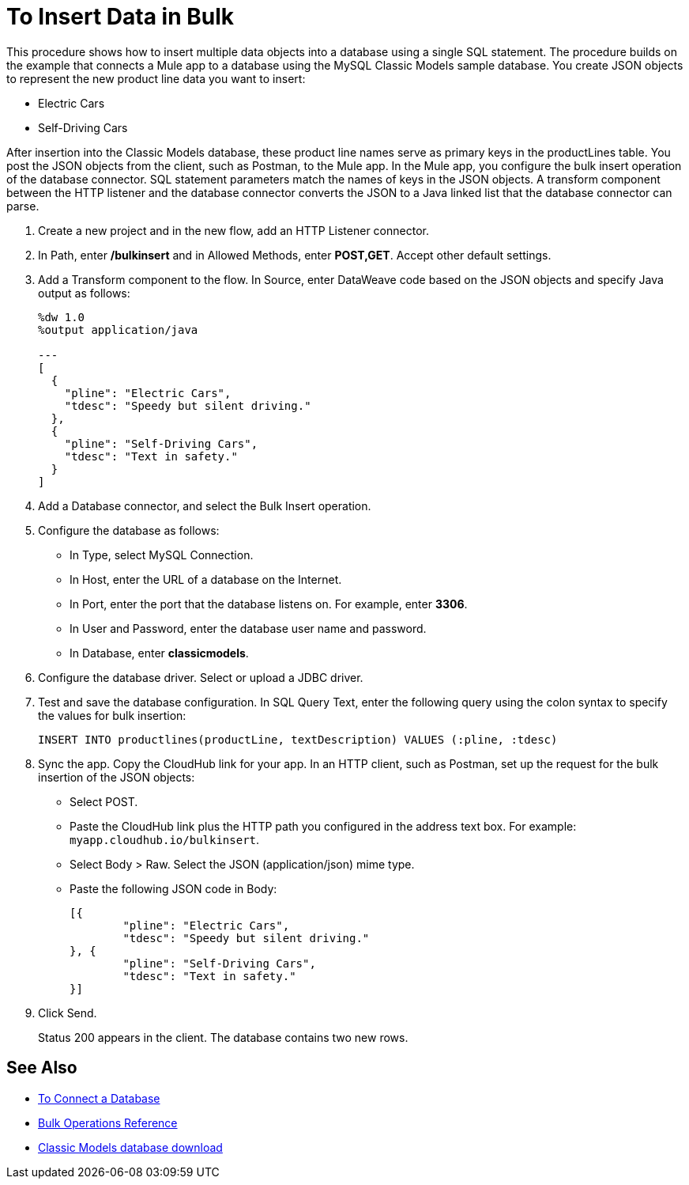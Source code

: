 = To Insert Data in Bulk

This procedure shows how to insert multiple data objects into a database using a single SQL statement. The procedure builds on the example that connects a Mule app to a database using the MySQL Classic Models sample database. You create JSON objects to represent the new product line data you want to insert: 

* Electric Cars
* Self-Driving Cars 

After insertion into the Classic Models database, these product line names serve as primary keys in the productLines table. You post the JSON objects from the client, such as Postman, to the Mule app. In the Mule app, you configure the bulk insert operation of the database connector. SQL statement parameters match the names of keys in the JSON objects. A transform component between the HTTP listener and the database connector converts the JSON to a Java linked list that the database connector can parse.  

. Create a new project and in the new flow, add an HTTP Listener connector.
. In Path, enter */bulkinsert* and in Allowed Methods, enter *POST,GET*. Accept other default settings.
. Add a Transform component to the flow. In Source, enter DataWeave code based on the JSON objects and specify Java output as follows:
+
----
%dw 1.0
%output application/java  

---
[
  {
    "pline": "Electric Cars",
    "tdesc": "Speedy but silent driving."
  }, 
  {
    "pline": "Self-Driving Cars",
    "tdesc": "Text in safety."
  }
]
----
+
. Add a Database connector, and select the Bulk Insert operation.
. Configure the database as follows:
+
* In Type, select MySQL Connection.
* In Host, enter the URL of a database on the Internet.
* In Port, enter the port that the database listens on. For example, enter *3306*.
* In User and Password, enter the database user name and password.
* In Database, enter *classicmodels*.
. Configure the database driver. Select or upload a JDBC driver. 
. Test and save the database configuration. In SQL Query Text, enter the following query using the colon syntax to specify the values for bulk insertion:
+
----
INSERT INTO productlines(productLine, textDescription) VALUES (:pline, :tdesc)
----
+
. Sync the app. Copy the CloudHub link for your app. In an HTTP client, such as Postman, set up the request for the bulk insertion of the JSON objects:
+
* Select POST.
* Paste the CloudHub link plus the HTTP path you configured in the address text box. For example: `myapp.cloudhub.io/bulkinsert`.
* Select Body > Raw. Select the JSON (application/json) mime type.
* Paste the following JSON code in Body:
+
----
[{
	"pline": "Electric Cars",
	"tdesc": "Speedy but silent driving."
}, {
	"pline": "Self-Driving Cars",
	"tdesc": "Text in safety."
}]
----
+
. Click Send.
+
Status 200 appears in the client. The database contains two new rows.

== See Also

* link:/connectors/db-connect-database[To Connect a Database]
* link:/connectors/db-connector-bulk-ops-ref[Bulk Operations Reference]
* link:http://www.mysqltutorial.org/download/2[Classic Models database download]